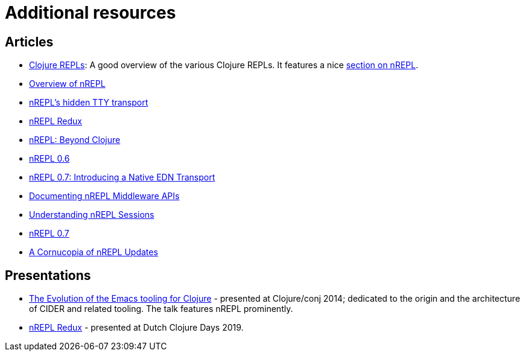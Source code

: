 = Additional resources

== Articles

* https://lambdaisland.com/guides/clojure-repls/clojure-repls[Clojure REPLs]: A good overview of the various Clojure REPLs. It features a nice https://lambdaisland.com/guides/clojure-repls/clojure-repls#org8a9b873[section on nREPL].
* https://juxt.pro/blog/posts/nrepl.html[Overview of nREPL]
* https://metaredux.com/posts/2018/10/21/nrepls-secret-tty-transport.html[nREPL's hidden TTY transport]
* https://metaredux.com/posts/2018/10/29/nrepl-redux.html[nREPL Redux]
* https://metaredux.com/posts/2019/01/12/nrepl-beyond-clojure.html[nREPL: Beyond Clojure]
* https://metaredux.com/posts/2019/03/29/nrepl-0-6.html[nREPL 0.6]
* https://metaredux.com/posts/2019/06/21/nrepl-0-7-introducing-a-native-edn-transport.html[nREPL 0.7: Introducing a Native EDN Transport]
* https://metaredux.com/posts/2019/12/04/documenting-nrepl-middleware-apis.html[Documenting nREPL Middleware APIs]
* https://metaredux.com/posts/2019/12/20/userstanding-nrepl-sessions.html[Understanding nREPL Sessions]
* https://metaredux.com/posts/2020/03/28/nrepl-0-7.html[nREPL 0.7]
* https://metaredux.com/posts/2020/04/10/a-cornucopia-of-nrepl-updates.html[A Cornucopia of nREPL Updates]

== Presentations

* https://www.youtube.com/watch?v=4X-1fJm25Ww&list=PLZdCLR02grLoc322bYirANEso3mmzvCiI&index=6[The Evolution of the Emacs tooling for Clojure] -
  presented at Clojure/conj 2014; dedicated to the origin and the architecture
  of CIDER and related tooling. The talk features nREPL prominently.
* https://www.youtube.com/watch?v=WTzzUSw6iaI[nREPL Redux] - presented at Dutch Clojure Days 2019.
